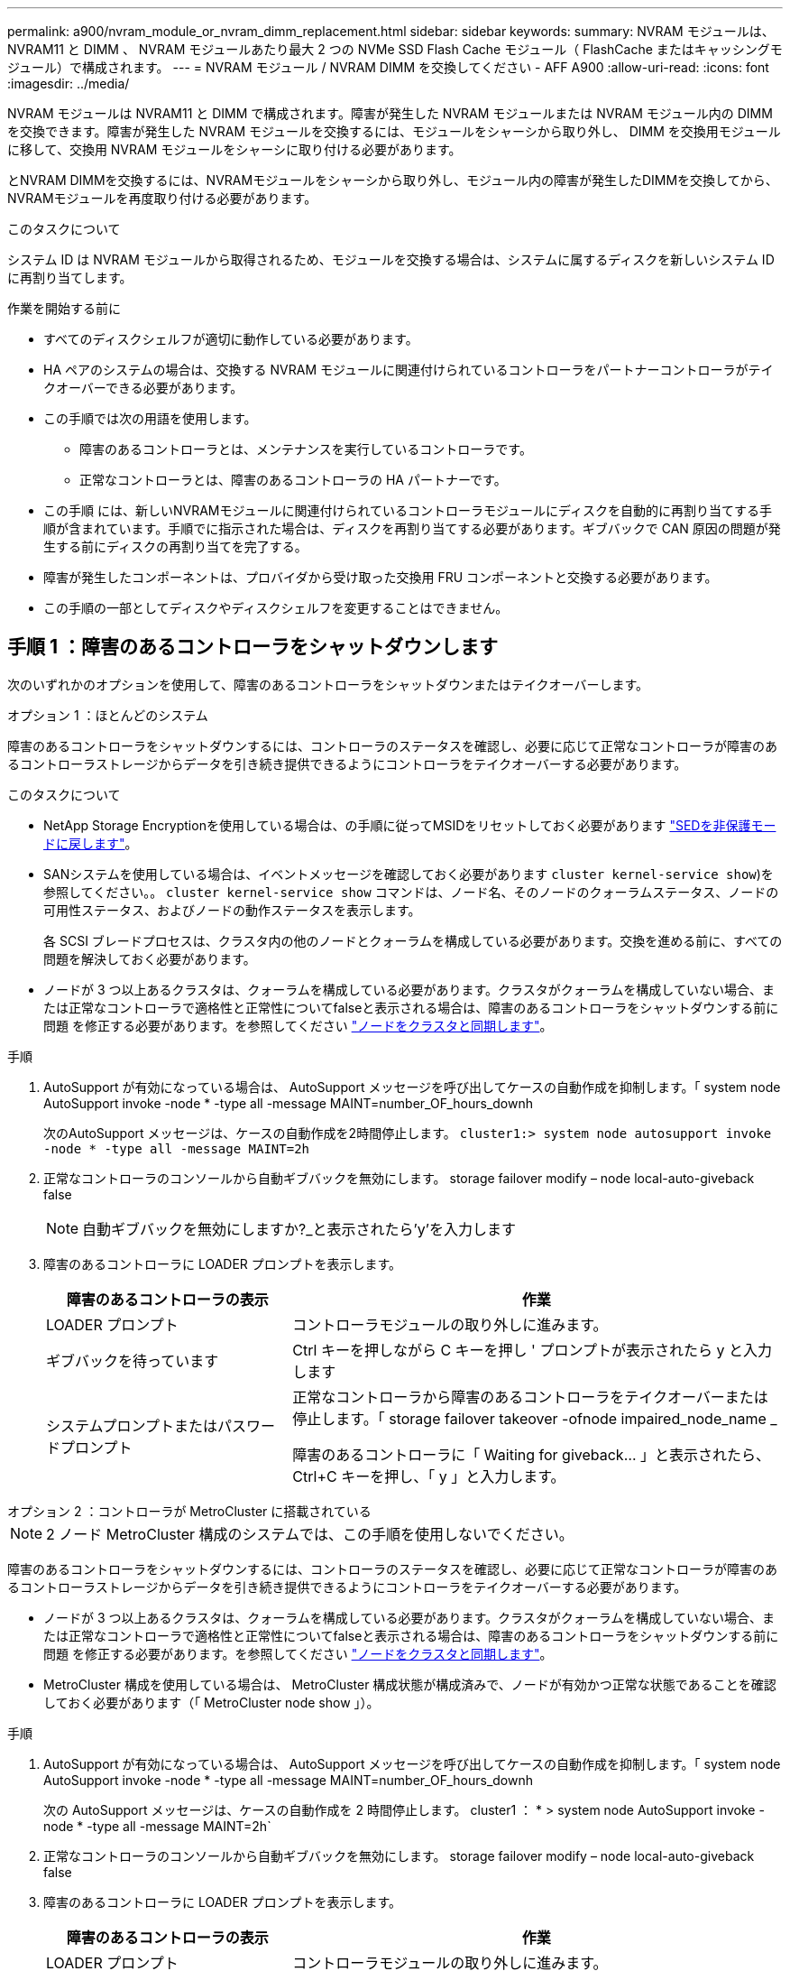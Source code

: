 ---
permalink: a900/nvram_module_or_nvram_dimm_replacement.html 
sidebar: sidebar 
keywords:  
summary: NVRAM モジュールは、 NVRAM11 と DIMM 、 NVRAM モジュールあたり最大 2 つの NVMe SSD Flash Cache モジュール（ FlashCache またはキャッシングモジュール）で構成されます。 
---
= NVRAM モジュール / NVRAM DIMM を交換してください - AFF A900
:allow-uri-read: 
:icons: font
:imagesdir: ../media/


[role="lead"]
NVRAM モジュールは NVRAM11 と DIMM で構成されます。障害が発生した NVRAM モジュールまたは NVRAM モジュール内の DIMM を交換できます。障害が発生した NVRAM モジュールを交換するには、モジュールをシャーシから取り外し、 DIMM を交換用モジュールに移して、交換用 NVRAM モジュールをシャーシに取り付ける必要があります。

とNVRAM DIMMを交換するには、NVRAMモジュールをシャーシから取り外し、モジュール内の障害が発生したDIMMを交換してから、NVRAMモジュールを再度取り付ける必要があります。

.このタスクについて
システム ID は NVRAM モジュールから取得されるため、モジュールを交換する場合は、システムに属するディスクを新しいシステム ID に再割り当てします。

.作業を開始する前に
* すべてのディスクシェルフが適切に動作している必要があります。
* HA ペアのシステムの場合は、交換する NVRAM モジュールに関連付けられているコントローラをパートナーコントローラがテイクオーバーできる必要があります。
* この手順では次の用語を使用します。
+
** 障害のあるコントローラとは、メンテナンスを実行しているコントローラです。
** 正常なコントローラとは、障害のあるコントローラの HA パートナーです。


* この手順 には、新しいNVRAMモジュールに関連付けられているコントローラモジュールにディスクを自動的に再割り当てする手順が含まれています。手順でに指示された場合は、ディスクを再割り当てする必要があります。ギブバックで CAN 原因の問題が発生する前にディスクの再割り当てを完了する。
* 障害が発生したコンポーネントは、プロバイダから受け取った交換用 FRU コンポーネントと交換する必要があります。
* この手順の一部としてディスクやディスクシェルフを変更することはできません。




== 手順 1 ：障害のあるコントローラをシャットダウンします

次のいずれかのオプションを使用して、障害のあるコントローラをシャットダウンまたはテイクオーバーします。

[role="tabbed-block"]
====
.オプション 1 ：ほとんどのシステム
--
障害のあるコントローラをシャットダウンするには、コントローラのステータスを確認し、必要に応じて正常なコントローラが障害のあるコントローラストレージからデータを引き続き提供できるようにコントローラをテイクオーバーする必要があります。

.このタスクについて
* NetApp Storage Encryptionを使用している場合は、の手順に従ってMSIDをリセットしておく必要があります link:https://docs.netapp.com/us-en/ontap/encryption-at-rest/return-seds-unprotected-mode-task.html["SEDを非保護モードに戻します"]。
* SANシステムを使用している場合は、イベントメッセージを確認しておく必要があります  `cluster kernel-service show`)を参照してください。。 `cluster kernel-service show` コマンドは、ノード名、そのノードのクォーラムステータス、ノードの可用性ステータス、およびノードの動作ステータスを表示します。
+
各 SCSI ブレードプロセスは、クラスタ内の他のノードとクォーラムを構成している必要があります。交換を進める前に、すべての問題を解決しておく必要があります。

* ノードが 3 つ以上あるクラスタは、クォーラムを構成している必要があります。クラスタがクォーラムを構成していない場合、または正常なコントローラで適格性と正常性についてfalseと表示される場合は、障害のあるコントローラをシャットダウンする前に問題 を修正する必要があります。を参照してください link:https://docs.netapp.com/us-en/ontap/system-admin/synchronize-node-cluster-task.html?q=Quorum["ノードをクラスタと同期します"^]。


.手順
. AutoSupport が有効になっている場合は、 AutoSupport メッセージを呼び出してケースの自動作成を抑制します。「 system node AutoSupport invoke -node * -type all -message MAINT=number_OF_hours_downh
+
次のAutoSupport メッセージは、ケースの自動作成を2時間停止します。 `cluster1:> system node autosupport invoke -node * -type all -message MAINT=2h`

. 正常なコントローラのコンソールから自動ギブバックを無効にします。 storage failover modify – node local-auto-giveback false
+

NOTE: 自動ギブバックを無効にしますか?_と表示されたら'y'を入力します

. 障害のあるコントローラに LOADER プロンプトを表示します。
+
[cols="1,2"]
|===
| 障害のあるコントローラの表示 | 作業 


 a| 
LOADER プロンプト
 a| 
コントローラモジュールの取り外しに進みます。



 a| 
ギブバックを待っています
 a| 
Ctrl キーを押しながら C キーを押し ' プロンプトが表示されたら y と入力します



 a| 
システムプロンプトまたはパスワードプロンプト
 a| 
正常なコントローラから障害のあるコントローラをテイクオーバーまたは停止します。「 storage failover takeover -ofnode impaired_node_name _

障害のあるコントローラに「 Waiting for giveback... 」と表示されたら、 Ctrl+C キーを押し、「 y 」と入力します。

|===


--
.オプション 2 ：コントローラが MetroCluster に搭載されている
--

NOTE: 2 ノード MetroCluster 構成のシステムでは、この手順を使用しないでください。

障害のあるコントローラをシャットダウンするには、コントローラのステータスを確認し、必要に応じて正常なコントローラが障害のあるコントローラストレージからデータを引き続き提供できるようにコントローラをテイクオーバーする必要があります。

* ノードが 3 つ以上あるクラスタは、クォーラムを構成している必要があります。クラスタがクォーラムを構成していない場合、または正常なコントローラで適格性と正常性についてfalseと表示される場合は、障害のあるコントローラをシャットダウンする前に問題 を修正する必要があります。を参照してください link:https://docs.netapp.com/us-en/ontap/system-admin/synchronize-node-cluster-task.html?q=Quorum["ノードをクラスタと同期します"^]。
* MetroCluster 構成を使用している場合は、 MetroCluster 構成状態が構成済みで、ノードが有効かつ正常な状態であることを確認しておく必要があります（「 MetroCluster node show 」）。


.手順
. AutoSupport が有効になっている場合は、 AutoSupport メッセージを呼び出してケースの自動作成を抑制します。「 system node AutoSupport invoke -node * -type all -message MAINT=number_OF_hours_downh
+
次の AutoSupport メッセージは、ケースの自動作成を 2 時間停止します。 cluster1 ： * > system node AutoSupport invoke -node * -type all -message MAINT=2h`

. 正常なコントローラのコンソールから自動ギブバックを無効にします。 storage failover modify – node local-auto-giveback false
. 障害のあるコントローラに LOADER プロンプトを表示します。
+
[cols="1,2"]
|===
| 障害のあるコントローラの表示 | 作業 


 a| 
LOADER プロンプト
 a| 
コントローラモジュールの取り外しに進みます。



 a| 
ギブバックを待っています
 a| 
Ctrl キーを押しながら C キーを押し ' プロンプトが表示されたら y と入力します



 a| 
システムプロンプトまたはパスワードプロンプト（システムパスワードの入力）
 a| 
正常なコントローラから障害のあるコントローラをテイクオーバーまたは停止します。「 storage failover takeover -ofnode impaired_node_name _

障害のあるコントローラに「 Waiting for giveback... 」と表示されたら、 Ctrl+C キーを押し、「 y 」と入力します。

|===


--
====


== 手順 2 ： NVRAM モジュールを交換します

NVRAM モジュールを交換するには、シャーシのスロット 6 にある NVRAM モジュールの場所を確認し、特定の手順に従います。

. 接地対策がまだの場合は、自身で適切に実施します。
. ターゲットの NVRAM モジュールをシャーシから取り外します。
+
.. 文字と数字が記載されたカムボタンを押し下げます。
+
カムボタンがシャーシから離れます。

.. カムラッチを下に回転させて水平にします。
+
NVRAM モジュールがシャーシから外れ、数インチ外に出ます。

.. NVRAM モジュール前面の両側にあるプルタブを引いてモジュールをシャーシから取り外します。
+
.アニメーション- NVRAMモジュールを交換します
video::6eb2d864-9d35-4a23-b6c2-adf9016b359f[panopto]
+
image::../media/drw_a900_move-remove_NVRAM_module.png[DRW a900 move remove NVRAM module (NVRAM モジュールを取り外します]



+
[cols="10,90"]
|===


 a| 
image:../media/legend_icon_01.png["番号1"]
 a| 
文字と数字が記載されたカムラッチ



 a| 
image:../media/legend_icon_02.png["番号2"]
 a| 
カムラッチが完全にロック解除されました

|===
. NVRAM モジュールを安定した場所に置き、カバーの青色のロックボタンを押し下げてカバーを NVRAM モジュールから取り外します。青いボタンを押しながら、カバーをスライドさせて NVRAM モジュールから外します。
+
image::../media/drw_a900_remove_NVRAM_module_contents.png[DRW a900 は NVRAM モジュールの内容を削除します]

+
[cols="10,90"]
|===


 a| 
image:../media/legend_icon_01.png["番号1"]
 a| 
カバーのロックボタン



 a| 
image:../media/legend_icon_02.png["番号2"]
 a| 
DIMM と DIMM のツメ

|===
. 古い NVRAM モジュールから DIMM を 1 つずつ取り外し、交換用 NVRAM モジュールに取り付けます。
. モジュールのカバーを閉じます。
. 交換用 NVRAM モジュールをシャーシに取り付けます。
+
.. モジュールをスロット 6 のシャーシ開口部の端に合わせます。
.. モジュールをスロットにそっと挿入し、文字と数字が記載されたカムラッチを上に押してモジュールを所定の位置にロックします。






== 手順 3 ： NVRAM DIMM を交換します

NVRAM モジュールの NVRAM DIMM を交換するには、 NVRAM モジュールを取り外し、モジュールを開き、ターゲット DIMM を交換する必要があります。

. 接地対策がまだの場合は、自身で適切に実施します。
. ターゲットの NVRAM モジュールをシャーシから取り外します。
+
.. 文字と数字が記載されたカムボタンを押し下げます。
+
カムボタンがシャーシから離れます。

.. カムラッチを下に回転させて水平にします。
+
NVRAM モジュールがシャーシから外れ、数インチ外に出ます。

.. NVRAM モジュール前面の両側にあるプルタブを引いてモジュールをシャーシから取り外します。
+
.アニメーション- NVRAM DIMMを交換します
video::0ae4e603-c22b-4930-8070-adf2000e38b5[panopto]
+
image::../media/drw_a900_move-remove_NVRAM_module.png[DRW a900 move remove NVRAM module (NVRAM モジュールを取り外します]



+
[cols="10,90"]
|===


 a| 
image:../media/legend_icon_01.png["番号1"]
 a| 
文字と数字が記載されたカムラッチ



 a| 
image:../media/legend_icon_02.png["番号2"]
 a| 
カムラッチが完全にロック解除されました

|===
. NVRAM モジュールを安定した場所に置き、カバーの青色のロックボタンを押し下げてカバーを NVRAM モジュールから取り外します。青いボタンを押しながら、カバーをスライドさせて NVRAM モジュールから外します。
+
image::../media/drw_a900_remove_NVRAM_module_contents.png[DRW a900 は NVRAM モジュールの内容を削除します]

+
[cols="10,90"]
|===


 a| 
image:../media/legend_icon_01.png["番号1"]
 a| 
カバーのロックボタン



 a| 
image:../media/legend_icon_02.png["番号2"]
 a| 
DIMM と DIMM のツメ

|===
. NVRAM モジュール内で交換する DIMM の場所を確認し、 DIMM の固定ツメを押し下げ、ソケットから持ち上げて取り外します。
. DIMM をソケットに合わせ、固定ツメが所定の位置に収まるまで DIMM をそっとソケットに押し込み、交換用 DIMM を取り付けます。
. モジュールのカバーを閉じます。
. NVRAM モジュールをシャーシに取り付けます。
+
.. モジュールをスロット 6 のシャーシ開口部の端に合わせます。
.. モジュールをスロットにそっと挿入し、文字と数字が記載されたカムラッチを上に押してモジュールを所定の位置にロックします。






== 手順4：コントローラをリブートする

FRU を交換したら、コントローラモジュールをリブートする必要があります。

. LOADER プロンプトから ONTAP を起動するには、「 bye 」と入力します。




== 手順 5 ：ディスクを再割り当てする

交換用コントローラのブート時にシステム ID の変更を確認し、変更が実装されたことを確認する必要があります。


NOTE: この手順は、 HA ペアの ONTAP を実行するシステムにのみ適用されます。


CAUTION: ディスクの再割り当ては、NVRAMモジュールを交換する場合にのみ必要です。

.手順
. 交換用コントローラがメンテナンスモードの場合（にと表示されます `*>` プロンプト）でメンテナンスモードを終了し、LOADERプロンプトを表示します。 `halt`
. システムIDが一致しないためにシステムIDを上書きするかどうかを尋ねられた場合は、交換用コントローラのLOADERプロンプトからコントローラをブートし、「y」と入力します。
. 待機しているギブバックを実行しています...交換用モジュールを取り付けたコントローラのコンソールにメッセージが表示されたら、正常なコントローラから、新しいパートナーシステムIDが自動的に割り当てられたことを確認します。 `storage failover show`
+
コマンド出力には、障害のあるコントローラでシステム ID が変更されたことを示すメッセージが表示され、正しい古い ID と新しい ID が示されます。次の例では、 node2 の交換が実施され、新しいシステム ID として 151759706 が設定されています。

+
[listing]
----
node1:> storage failover show
                                    Takeover
Node              Partner           Possible     State Description
------------      ------------      --------     -------------------------------------
node1             node2             false        System ID changed on partner (Old:
                                                  151759755, New: 151759706), In takeover
node2             node1             -            Waiting for giveback (HA mailboxes)
----
. コントローラをギブバックします。
+
.. 正常なコントローラから、交換したコントローラのストレージをギブバックします。 storage failover giveback -ofnode replacement_node_name
+
交換用コントローラはストレージをテイクバックしてブートを完了します。

+
システム ID が一致しないためにシステム ID を上書きするかどうかを確認するメッセージが表示された場合は 'y' と入力する必要があります

+

NOTE: ギブバックが拒否されている場合は、拒否を無効にすることを検討してください。

+
詳細については、を参照してください https://docs.netapp.com/us-en/ontap/high-availability/ha_manual_giveback.html#if-giveback-is-interrupted["手動ギブバックコマンド"^] 拒否を無視するトピック。

.. ギブバックが完了したら、 HA ペアが正常で、テイクオーバーが可能であることを確認します。「 storage failover show
+
「 storage failover show 」コマンドの出力に、パートナーメッセージで変更されたシステム ID は含まれません。



. ディスクが正しく割り当てられたことを確認します。「 storage disk show -ownership
+
交換用コントローラに属するディスクには、新しいシステム ID が表示されます。次の例では、node1で所有されているディスクに新しいシステムID 151759706が表示されます。

+
[listing]
----
node1:> storage disk show -ownership

Disk  Aggregate Home  Owner  DR Home  Home ID    Owner ID  DR Home ID Reserver  Pool
----- ------    ----- ------ -------- -------    -------    -------  ---------  ---
1.0.0  aggr0_1  node1 node1  -        151759706  151759706  -       151759706 Pool0
1.0.1  aggr0_1  node1 node1           151759706  151759706  -       151759706 Pool0
.
.
.
----
. システムが MetroCluster 構成になっている場合は ' コントローラのステータスを監視します MetroCluster node show
+
MetroCluster 構成では、交換後に通常の状態に戻るまで数分かかります。この時点で各コントローラの状態が設定済みになります。 DR ミラーリングは有効で、通常モードになります。MetroCluster node show -fields node-systemid' コマンドの出力には、 MetroCluster 設定が通常の状態に戻るまで古いシステム ID が表示されます。

. コントローラが MetroCluster 構成になっている場合は、 MetroCluster の状態に応じて、元の所有者がディザスタサイトのコントローラである場合に DR ホーム ID フィールドにディスクの元の所有者が表示されることを確認します。
+
これは、次の両方に該当する場合に必要です。

+
** MetroCluster 構成がスイッチオーバー状態である。
** 交換用コントローラがディザスタサイトのディスクの現在の所有者である。
+
を参照してください https://docs.netapp.com/us-en/ontap-metrocluster/manage/concept_understanding_mcc_data_protection_and_disaster_recovery.html#disk-ownership-changes-during-ha-takeover-and-metrocluster-switchover-in-a-four-node-metrocluster-configuration["4 ノード MetroCluster 構成での HA テイクオーバーおよび MetroCluster スイッチオーバー中のディスク所有権の変更"] を参照してください。



. システムが MetroCluster 構成になっている場合は、各コントローラが構成されていることを確認します。「 MetroCluster node show -fields configurion-state 」
+
[listing]
----
node1_siteA::> metrocluster node show -fields configuration-state

dr-group-id            cluster node           configuration-state
-----------            ---------------------- -------------- -------------------
1 node1_siteA          node1mcc-001           configured
1 node1_siteA          node1mcc-002           configured
1 node1_siteB          node1mcc-003           configured
1 node1_siteB          node1mcc-004           configured

4 entries were displayed.
----
. 各コントローラに、想定されるボリュームが存在することを確認します。 vol show -node node-name
. ストレージ暗号化が有効になっている場合は、機能をリストアする必要があります。
. リブート時の自動テイクオーバーを無効にした場合は、正常なコントローラで storage failover modify -node replacement-node-name -onreboot true を有効にします




== 手順 6 ：ストレージとボリュームの暗号化機能をリストアする

ストレージ暗号化を有効にしている場合は、該当する手順 を使用します。

[role="tabbed-block"]
====
.オプション1：オンボードキーマネージャを使用する
--
.手順
. ノードをブートメニューでブートします。
. オプション10を選択します。 `Set onboard key management recovery secrets`。
. お客様から入手したオンボードキーマネージャのパスフレーズを入力します。
. プロンプトで、の出力からバックアップキーデータを貼り付けます `security key-manager backup show` または `security key-manager onboard show-backup` コマンドを実行します
+
バックアップデータの例：

+
------------------------ バックアップの開始--------------------------

+
AAAAAAAAAAAAAAAAAAAAAAAAAAADUD+byAAAAAAAAAA QAAAAAAAAAAAAAAAAAAAAAAAAAAAAAAAAAAAAAAAAAAAAAAAAAAAAAAAAAAAAAAAAAAAAAAAAAAAAAAAAAAAAAAAAAAAAAAAAAAAAAAAAAAAAAAAAAAAAAAAAAAAAAAAAAAAAAAAAAAAAAAAAAAAAAAAAAAAAAAAAAAAAAAAAAAAAAAAAAAAAAAAAAAAAAAAAAAAAAAAAAAAAAAAAAAAAAA。。。H4nPQM0nrDRYAAAAAAAAAAAAAAAAAAAAAAAAAAAAAAAAAAAAAAAAAAAAAAAAAAAAAAAAAAAAAAAAAAAAAAAAAAAAAAAAAAAAAAAAAAAAAAAAAAAAAAAA

+
-------------- エンド・バックアップ：

+

NOTE: コントローラがブートメニューに戻ります。

. オプション1を選択します。 `Normal Boot`
. 「 storage failover giveback -fromnode local-only -cfo-aggregates true 」コマンドを使用して、 CFO アグリゲートだけをギブバックします。
+
** ディスク障害のためにコマンドが失敗した場合は、ディスクを物理的に取り外します。ただし、交換用のディスクを受け取るまでは、ディスクをスロットに残しておきます。
** CIFS セッションが開いているためにコマンドが失敗する場合は、 CIFS セッションを閉じる方法をお客様に確認します。
+

NOTE: CIFS を終了原因すると、データが失われる可能性があります。

** パートナーの準備ができていないためにコマンドが失敗した場合は、 NVRAMs が同期されるまで 5 分待ちます。
** NDMP 、 SnapMirror 、または SnapVault のプロセスが原因でコマンドが失敗する場合は、そのプロセスを無効にします。詳細については、該当するコンテンツを参照してください。


. ギブバックが完了したら、「 storage failover show 」コマンドと「 storage failover show-giveback 」コマンドを使用して、フェイルオーバーとギブバックのステータスを確認します。
+
CFO アグリゲート（ルートアグリゲートおよび CFO 形式のデータアグリゲート）のみが表示されます。

. セキュリティキーマネージャのオンボード同期を実行します。
+
.. 「 securitykey-manager onboard sync 」コマンドを実行し、プロンプトが表示されたらパスフレーズを入力します。
.. 'security key-manager key-query' コマンドを入力して ' オンボード・キー・マネージャに格納されているすべてのキーの詳細な表示を表示し ' すべての認証キーの 'restored`column=yes/true' を確認します
+

NOTE: 「 Restored 」列が「 yes/true 」以外の場合は、カスタマサポートにお問い合わせください。

.. キーがクラスタ全体で同期されるまで 10 分待ちます。


. パートナーコントローラにコンソールケーブルを接続します。
. storage failover giveback -fromnode local コマンドを使用して、ターゲットコントローラをギブバックします。
. storage failover show コマンドを使用して ' ギブバックのステータスを確認します完了を報告してから 3 分後に確認します
+
20 分経ってもギブバックが完了しない場合は、カスタマーサポートにお問い合わせください。

. クラスタシェルプロンプトで、 net int show -is-home false コマンドを入力し、ホームコントローラとポートにない論理インターフェイスを表示します。
+
いずれかのインターフェイスが「 false 」と表示されている場合は、 net int revert コマンドを使用して、これらのインターフェイスをホームポートに戻します。

. コンソール・ケーブルをターゲット・コントローラに移動し 'version -v コマンドを実行して ONTAP のバージョンを確認します
. 「 storage failover modify -node local-auto-giveback true 」コマンドを使用して自動ギブバックを無効にした場合は、自動ギブバックをリストアします。
. MSIDが以前に設定され、この手順 の開始時に取得された場合は、MSIDをリセットします。
+
.. を使用して、FIPSドライブまたはSEDにデータ認証キーを割り当てます `storage encryption disk modify -disk _disk_ID_ -data-key-id _key_ID_` コマンドを実行します
+

NOTE: を使用できます `security key-manager key query -key-type NSE-AK` キーIDを表示するコマンド。

.. を使用して、認証キーが割り当てられたことを確認します `storage encryption disk show` コマンドを実行します




--
.オプション2：External Managerを使用する
--
. コントローラをブートメニューでブートします。
. オプション11を選択します。 `Configure node for external key management`。
. プロンプトが表示されたら、管理証明書の情報を入力します。
+

NOTE: 管理証明書の情報が完了すると、コントローラがブートメニューに戻ります。

. オプション1を選択します。 `Normal Boot`
. コンソールケーブルをパートナーコントローラに移動し、 storage failover giveback -fromnode local-only -cfo-aggregates true local コマンドを使用して、ターゲットコントローラストレージをギブバックします。
+
** ディスク障害のためにコマンドが失敗した場合は、ディスクを物理的に取り外します。ただし、交換用のディスクを受け取るまでは、ディスクをスロットに残しておきます。
** CIFS セッションが開いているためにコマンドが失敗する場合は、 CIFS セッションを閉じる方法をお客様に確認してください。
+

NOTE: CIFS を終了原因すると、データが失われる可能性があります。

** パートナーの準備が完了していないためにコマンドが失敗した場合は、 NVMEM が同期されるまで 5 分待ちます。
** NDMP 、 SnapMirror 、または SnapVault のプロセスが原因でコマンドが失敗する場合は、そのプロセスを無効にします。詳細については、該当するコンテンツを参照してください。


. 3 分待ってから、 storage failover show コマンドを使用してフェイルオーバーステータスを確認します。
. クラスタシェルプロンプトで、「 net int show -is-home false 」コマンドを入力し、ホームコントローラとポートにない論理インターフェイスを表示します。
+
いずれかのインターフェイスが「 false 」と表示されている場合は、「 net int revert 」コマンドを使用して、これらのインターフェイスをホームポートに戻します。

. コンソール・ケーブルをターゲット・コントローラに移動し 'version -v コマンドを実行して ONTAP のバージョンを確認します
. 「 storage failover modify -node local-auto-giveback true 」コマンドを使用して自動ギブバックを無効にした場合は、自動ギブバックをリストアします。
. クラスタシェルプロンプトで「 storage encryption disk show 」を使用して出力を確認します。
. キー管理サーバに保存されている暗号化キーと認証キーを表示するには 'security key-manager key-query コマンドを使用します
+
** リストアされたカラム = 'yes/true' の場合は ' 終了し ' 交換プロセスを完了することができます
** 'Key Manager type`=external' および 'restored' カラム = が 'yes/true' 以外の場合は 'security key-manager external restore コマンドを使用して認証キーのキー ID を復元します
+

NOTE: コマンドが失敗した場合は、カスタマーサポートにお問い合わせください。

** 'Key Manager type`=onboard ' および 'restored' カラム = 'yes/true' 以外の場合は、 security key-manager onboard sync コマンドを使用して Key Manager タイプを再同期します。
+
security key-manager key-query コマンドを使用して ' すべての認証キーの Restored カラム = 'yes/true' を確認します



. パートナーコントローラにコンソールケーブルを接続します。
. storage failover giveback -fromnode local コマンドを使用してコントローラをギブバックします。
. 「 storage failover modify -node local-auto-giveback true 」コマンドを使用して自動ギブバックを無効にした場合は、自動ギブバックをリストアします。
. MSIDが以前に設定され、この手順 の開始時に取得された場合は、MSIDをリセットします。
+
.. を使用して、FIPSドライブまたはSEDにデータ認証キーを割り当てます `storage encryption disk modify -disk _disk_ID_ -data-key-id _key_ID_` コマンドを実行します
+

NOTE: を使用できます `security key-manager key query -key-type NSE-AK` キーIDを表示するコマンド。

.. を使用して、認証キーが割り当てられたことを確認します `storage encryption disk show` コマンドを実行します




--
====


== 手順 7 ：障害が発生したパーツをネットアップに返却する

障害のある部品は、キットに付属する RMA 指示書に従ってネットアップに返却してください。を参照してください https://mysupport.netapp.com/site/info/rma["パーツの返品と交換"] 詳細については、を参照してください。
